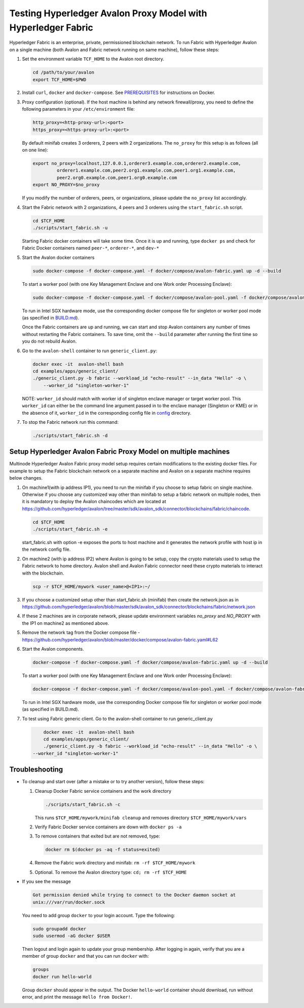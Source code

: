 ..
   Licensed under Creative Commons Attribution 4.0 International License.

Testing Hyperledger Avalon Proxy Model with Hyperledger Fabric
==============================================================

Hyperledger Fabric is an enterprise, private, permissioned blockchain network.
To run Fabric with Hyperledger Avalon on a single machine (both Avalon and Fabric network running on same machine),
follow these steps:

1. Set the environment variable ``TCF_HOME`` to the Avalon root directory.

   .. code:: sh

       cd /path/to/your/avalon
       export TCF_HOME=$PWD

2. Install ``curl``, ``docker`` and ``docker-compose``.
   See `PREREQUISITES <../PREREQUISITES.md#docker>`_
   for instructions on Docker.

3. Proxy configuration (optional).
   If the host machine is behind any network firewall/proxy, you need to
   define the following parameters in your ``/etc/environment`` file:

   .. code:: sh

       http_proxy=<http-proxy-url>:<port>
       https_proxy=<https-proxy-url>:<port>

   By default minifab creates 3 orderers, 2 peers with 2 organizations.
   The ``no_proxy`` for this setup is as follows (all on one line):

   .. code:: sh

       export no_proxy=localhost,127.0.0.1,orderer3.example.com,orderer2.example.com,
                orderer1.example.com,peer2.org1.example.com,peer1.org1.example.com,
                peer2.org0.example.com,peer1.org0.example.com
       export NO_PROXY=$no_proxy

   If you modify the number of orderers, peers, or organizations,
   please update the ``no_proxy`` list accordingly.

4. Start the Fabric network with 2 organizations, 4 peers and 3 orderers
   using the ``start_fabric.sh`` script.

   .. code:: sh

       cd $TCF_HOME
       ./scripts/start_fabric.sh -u

   Starting Fabric docker containers will take some time.
   Once it is up and running, type
   ``docker ps``
   and check for Fabric Docker containers named
   ``peer-*``, ``orderer-*``, and ``dev-*``

5. Start the Avalon docker containers

   .. code:: sh

       sudo docker-compose -f docker-compose.yaml -f docker/compose/avalon-fabric.yaml up -d --build

   To start a worker pool (with one Key Management Enclave and one Work order Processing Enclave):

   .. code:: sh

       sudo docker-compose -f docker-compose.yaml -f docker/compose/avalon-pool.yaml -f docker/compose/avalon-fabric.yaml up -d --build

   To run in Intel SGX hardware mode, use the corresponding docker compose file for singleton or worker pool mode (as specified in `BUILD.md <../BUILD.md>`_).

   Once the Fabric containers are up and running, we can start and stop Avalon
   containers any number of times without restarting the Fabric containers.
   To save time, omit the ``--build`` parameter after running the first time
   so you do not rebuild Avalon.

6. Go to the ``avalon-shell`` container to run ``generic_client.py``:

   .. code:: sh

       docker exec -it  avalon-shell bash
       cd examples/apps/generic_client/
       ./generic_client.py -b fabric --workload_id "echo-result" --in_data "Hello" -o \
           --worker_id "singleton-worker-1"

   NOTE: ``worker_id`` should match with worker id of singleton enclave manager or target worker pool.
   This ``worker_id`` can either be the command line argument passed in to the enclave manager (Singleton or KME)
   or in the absence of it, ``worker_id`` in the corresponding config file in `config <../config>`_ directory.

7. To stop the Fabric network run this command:

   .. code:: sh

       ./scripts/start_fabric.sh -d

Setup Hyperledger Avalon Fabric Proxy Model on multiple machines
----------------------------------------------------------------
Multinode Hyperledger Avalon Fabric proxy model setup requires certain modifications to the existing
docker files. For example to setup the Fabric blockchain network on a separate machine and Avalon on a separate machine
requires below changes.

1. On machine1(with ip address IP1), you need to run the minifab if you choose to setup fabric on single machine.
   Otherwise if you choose any customized way other than minifab to setup a fabric network on multiple nodes, then it is mandatory to deploy
   the Avalon chaincodes which are located at https://github.com/hyperledger/avalon/tree/master/sdk/avalon_sdk/connector/blockchains/fabric/chaincode.

   .. code:: sh

        cd $TCF_HOME
        ./scripts/start_fabric.sh -e

   start_fabric.sh with option -e exposes the ports to host machine and it generates the network profile with host ip in the network config file.

2. On machine2 (with ip address IP2) where Avalon is going to be setup, copy the crypto materials used to setup the Fabric network to home directory.
   Avalon shell and Avalon Fabric connector need these crypto materials to interact with the blockchain.

   .. code:: sh

        scp -r $TCF_HOME/mywork <user_name>@<IP1>:~/

3. If you choose a customized setup other than start_fabric.sh (minifab) then create the network.json as in https://github.com/hyperledger/avalon/blob/master/sdk/avalon_sdk/connector/blockchains/fabric/network.json

4. If these 2 machines are in corporate network, please update environment variables `no_proxy` and `NO_PROXY`
   with the IP1 on machine2 as mentioned above.

5. Remove the network tag from the Docker compose file - https://github.com/hyperledger/avalon/blob/master/docker/compose/avalon-fabric.yaml#L62

6. Start the Avalon components.

   .. code:: sh

        docker-compose -f docker-compose.yaml -f docker/compose/avalon-fabric.yaml up -d --build

   To start a worker pool (with one Key Management Enclave and one Work order Processing Enclave):

   .. code:: sh

        docker-compose -f docker-compose.yaml -f docker/compose/avalon-pool.yaml -f docker/compose/avalon-fabric.yaml up -d --build

   To run in Intel SGX hardware mode, use the corresponding Docker compose file for singleton or worker pool mode (as specified in BUILD.md).

7. To test using Fabric generic client.
   Go to the avalon-shell container to run generic_client.py

   .. code:: sh

        docker exec -it  avalon-shell bash
        cd examples/apps/generic_client/
        ./generic_client.py -b fabric --workload_id "echo-result" --in_data "Hello" -o \
    --worker_id "singleton-worker-1"


Troubleshooting
---------------

- To cleanup and start over (after a mistake or to try another version),
  follow these steps:

  1. Cleanup Docker Fabric service containers and the work directory

     .. code:: sh

         ./scripts/start_fabric.sh -c

     This runs ``$TCF_HOME/mywork/minifab cleanup`` and
     removes directory ``$TCF_HOME/mywork/vars``
  2. Verify Fabric Docker service containers are down with ``docker ps -a``
  3. To remove containers that exited but are not removed, type:

     .. code:: sh

         docker rm $(docker ps -aq -f status=exited)

  4. Remove the Fabric work directory and minifab:
     ``rm -rf $TCF_HOME/mywork``
  5. Optional. To remove the Avalon directory type:
     ``cd; rm -rf $TCF_HOME``

- If you see the message

  .. code:: none

      Got permission denied while trying to connect to the Docker daemon socket at
      unix:///var/run/docker.sock

  You need to add group ``docker`` to your login account.
  Type the following:

  .. code:: sh

      sudo groupadd docker
      sudo usermod -aG docker $USER

  Then logout and login again to update your group membership.
  After logging in again, verify that you are a member of group ``docker``
  and that you can run ``docker`` with:

  .. code:: sh

      groups
      docker run hello-world

  Group ``docker`` should appear in the output.
  The Docker ``hello-world`` container should download, run without error,
  and print the message ``Hello from Docker!``.
